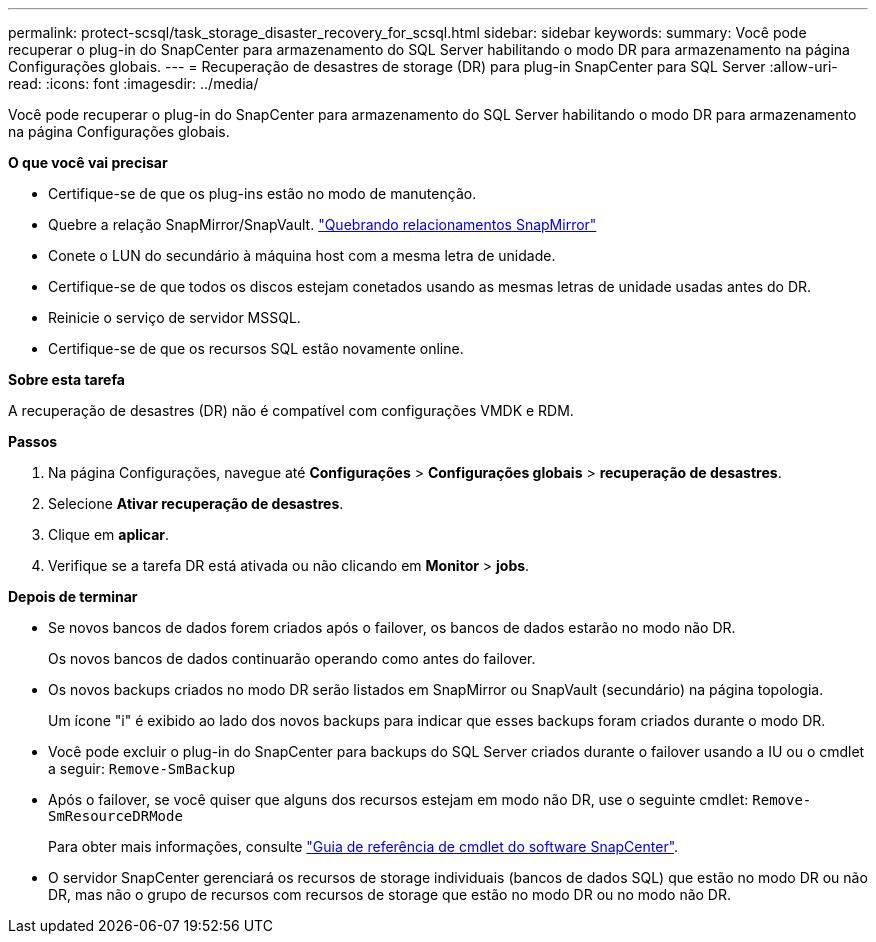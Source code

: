 ---
permalink: protect-scsql/task_storage_disaster_recovery_for_scsql.html 
sidebar: sidebar 
keywords:  
summary: Você pode recuperar o plug-in do SnapCenter para armazenamento do SQL Server habilitando o modo DR para armazenamento na página Configurações globais. 
---
= Recuperação de desastres de storage (DR) para plug-in SnapCenter para SQL Server
:allow-uri-read: 
:icons: font
:imagesdir: ../media/


[role="lead"]
Você pode recuperar o plug-in do SnapCenter para armazenamento do SQL Server habilitando o modo DR para armazenamento na página Configurações globais.

*O que você vai precisar*

* Certifique-se de que os plug-ins estão no modo de manutenção.
* Quebre a relação SnapMirror/SnapVault. link:https://docs.netapp.com/ontap-9/topic/com.netapp.doc.onc-sm-help-950/GUID-8A3F828F-CD3D-48E8-A171-393581FEB2ED.html["Quebrando relacionamentos SnapMirror"]
* Conete o LUN do secundário à máquina host com a mesma letra de unidade.
* Certifique-se de que todos os discos estejam conetados usando as mesmas letras de unidade usadas antes do DR.
* Reinicie o serviço de servidor MSSQL.
* Certifique-se de que os recursos SQL estão novamente online.


*Sobre esta tarefa*

A recuperação de desastres (DR) não é compatível com configurações VMDK e RDM.

*Passos*

. Na página Configurações, navegue até *Configurações* > *Configurações globais* > *recuperação de desastres*.
. Selecione *Ativar recuperação de desastres*.
. Clique em *aplicar*.
. Verifique se a tarefa DR está ativada ou não clicando em *Monitor* > *jobs*.


*Depois de terminar*

* Se novos bancos de dados forem criados após o failover, os bancos de dados estarão no modo não DR.
+
Os novos bancos de dados continuarão operando como antes do failover.

* Os novos backups criados no modo DR serão listados em SnapMirror ou SnapVault (secundário) na página topologia.
+
Um ícone "i" é exibido ao lado dos novos backups para indicar que esses backups foram criados durante o modo DR.

* Você pode excluir o plug-in do SnapCenter para backups do SQL Server criados durante o failover usando a IU ou o cmdlet a seguir: `Remove-SmBackup`
* Após o failover, se você quiser que alguns dos recursos estejam em modo não DR, use o seguinte cmdlet: `Remove-SmResourceDRMode`
+
Para obter mais informações, consulte https://docs.netapp.com/us-en/snapcenter-cmdlets-47/index.html["Guia de referência de cmdlet do software SnapCenter"^].

* O servidor SnapCenter gerenciará os recursos de storage individuais (bancos de dados SQL) que estão no modo DR ou não DR, mas não o grupo de recursos com recursos de storage que estão no modo DR ou no modo não DR.

